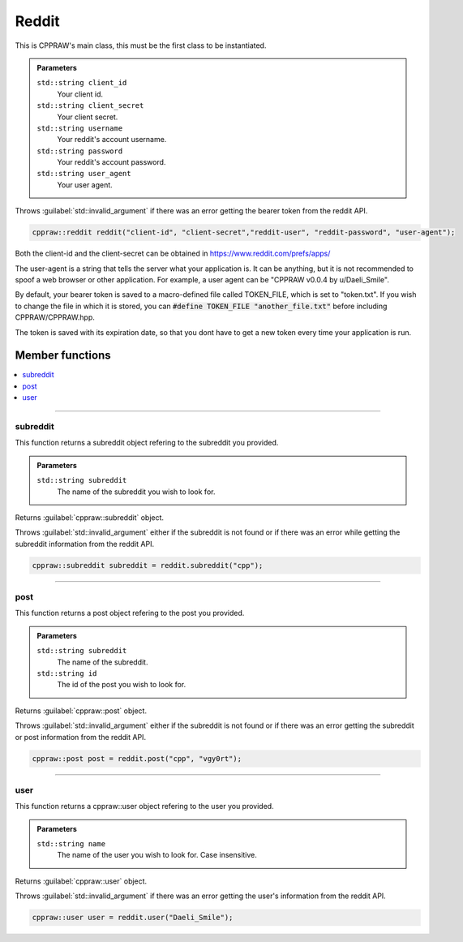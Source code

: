 Reddit
=======

This is CPPRAW's main class, this must be the first class to be instantiated.

.. admonition::
    Parameters

    ``std::string client_id``
        Your client id.
    ``std::string client_secret``
        Your client secret.
    ``std::string username``
        Your reddit's account username.
    ``std::string password``
        Your reddit's account password.
    ``std::string user_agent``
        Your user agent.

Throws :guilabel:`std::invalid_argument` if there was an error getting the bearer token from
the reddit API.

.. code-block:: cpp

    cppraw::reddit reddit("client-id", "client-secret","reddit-user", "reddit-password", "user-agent");

Both the client-id and the client-secret can be obtained in https://www.reddit.com/prefs/apps/

The user-agent is a string that tells the server what your application is. It can be anything,
but it is not recommended to spoof a web browser or other application. For example, a user agent
can be "CPPRAW v0.0.4 by u/Daeli_Smile".

By default, your bearer token is saved to a macro-defined file called TOKEN_FILE, which is set to "token.txt".
If you wish to change the file in which it is stored, you can :code:`#define TOKEN_FILE "another_file.txt"` 
before including CPPRAW/CPPRAW.hpp.

The token is saved with its expiration date, so that you dont have to get a new token every time your
application is run.

Member functions
----------------

.. contents::
    :local:

-----------

subreddit
~~~~~~~~~

This function returns a subreddit object refering to the subreddit you provided.

.. admonition::
    Parameters
    
    ``std::string subreddit``
        The name of the subreddit you wish to look for.

Returns :guilabel:`cppraw::subreddit` object.

Throws :guilabel:`std::invalid_argument` either if the subreddit is not found or if there was
an error while getting the subreddit information from the reddit API.

.. code-block:: cpp

    cppraw::subreddit subreddit = reddit.subreddit("cpp");

-----------

post
~~~~
This function returns a post object refering to the post you provided.

.. admonition::
    Parameters

    ``std::string subreddit``
        The name of the subreddit.
    ``std::string id``
        The id of the post you wish to look for.

Returns :guilabel:`cppraw::post` object.

Throws :guilabel:`std::invalid_argument` either if the subreddit is not found or if
there was an error getting the subreddit or post information from the reddit API.

.. code-block:: cpp

    cppraw::post post = reddit.post("cpp", "vgy0rt");

-----------

user
~~~~
This function returns a cppraw::user object refering to the user you provided.

.. admonition::
    Parameters

    ``std::string name``
        The name of the user you wish to look for. Case insensitive.

Returns :guilabel:`cppraw::user` object.

Throws :guilabel:`std::invalid_argument` if there was an error getting the user's
information from the reddit API.

.. code-block:: cpp

    cppraw::user user = reddit.user("Daeli_Smile");